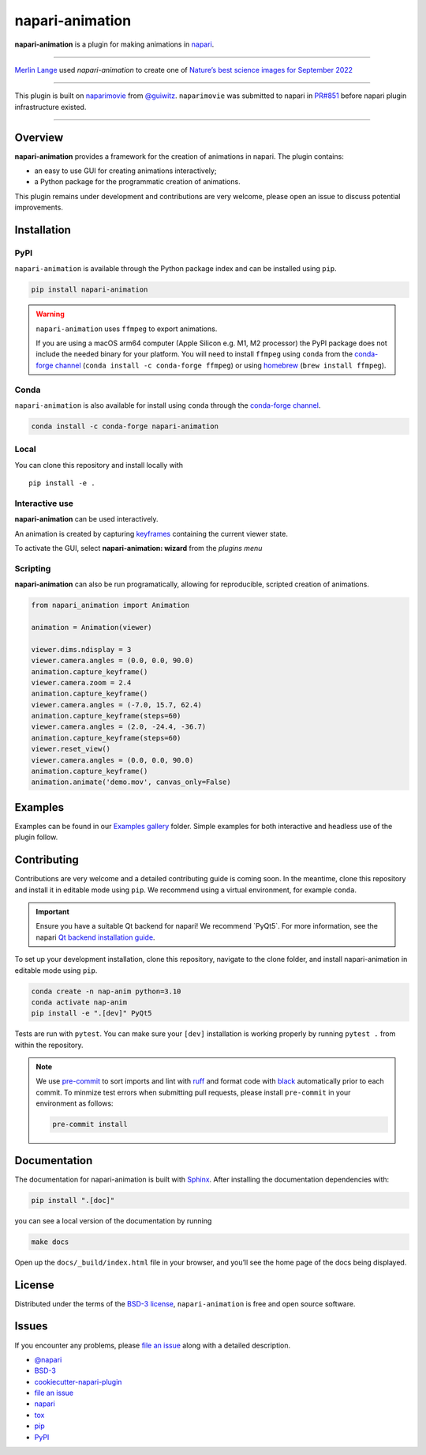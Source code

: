 napari-animation
================

|License| |PyPI| |Python Version| |tests| |codecov|

**napari-animation** is a plugin for making animations in
`napari <https://napari.org>`__.

.. raw:: html

   <p align="center">

.. raw:: html

   </p>

--------------

`Merlin Lange <https://twitter.com/Merlin_Lange>`__ used
*napari-animation* to create one of `Nature’s best science images for
September
2022 <https://www.nature.com/immersive/d41586-022-03051-6/index.html>`__

--------------

This plugin is built on
`naparimovie <https://github.com/guiwitz/naparimovie>`__ from
`@guiwitz <https://github.com/guiwitz>`__. ``naparimovie`` was submitted
to napari in `PR#851 <https://github.com/napari/napari/pull/780>`__
before napari plugin infrastructure existed.

--------------

Overview
--------

**napari-animation** provides a framework for the creation of animations
in napari. The plugin contains:

-  an easy to use GUI for creating animations interactively;
-  a Python package for the programmatic creation of animations.

This plugin remains under development and contributions are very
welcome, please open an issue to discuss potential improvements.

Installation
------------

PyPI
~~~~

``napari-animation`` is available through the Python package index and
can be installed using ``pip``.

.. code:: sh

   pip install napari-animation

.. warning::

   ``napari-animation`` uses ``ffmpeg`` to export animations.

   If you are using a macOS arm64 computer (Apple Silicon e.g. M1, M2 processor) the PyPI package does not include the needed binary for your platform. You will need to install ``ffmpeg`` using ``conda`` from the `conda-forge channel <https://conda-forge.org/docs/#what-is-conda-forge>`_ (``conda install -c conda-forge ffmpeg``) or using `homebrew <https://brew.sh>`_ (``brew install ffmpeg``).

Conda
~~~~~

``napari-animation`` is also available for install using ``conda``
through the `conda-forge
channel <https://conda-forge.org/docs/#what-is-conda-forge>`__.

.. code:: sh

   conda install -c conda-forge napari-animation

Local
~~~~~

You can clone this repository and install locally with

::

   pip install -e .

Interactive use
~~~~~~~~~~~~~~~

**napari-animation** can be used interactively.

An animation is created by capturing
`keyframes <https://en.wikipedia.org/wiki/Key_frame>`__ containing the
current viewer state.

.. raw:: html

   <p align="center">

.. raw:: html

   </p>

To activate the GUI, select **napari-animation: wizard** from the
*plugins menu*

.. raw:: html

   <p align="center">

.. raw:: html

   </p>

Scripting
~~~~~~~~~

**napari-animation** can also be run programatically, allowing for
reproducible, scripted creation of animations.

.. code:: python

   from napari_animation import Animation

   animation = Animation(viewer)

   viewer.dims.ndisplay = 3
   viewer.camera.angles = (0.0, 0.0, 90.0)
   animation.capture_keyframe()
   viewer.camera.zoom = 2.4
   animation.capture_keyframe()
   viewer.camera.angles = (-7.0, 15.7, 62.4)
   animation.capture_keyframe(steps=60)
   viewer.camera.angles = (2.0, -24.4, -36.7)
   animation.capture_keyframe(steps=60)
   viewer.reset_view()
   viewer.camera.angles = (0.0, 0.0, 90.0)
   animation.capture_keyframe()
   animation.animate('demo.mov', canvas_only=False)

Examples
--------

Examples can be found in our `Examples
gallery <https://napari-animation.github.io/gallery>`__ folder. Simple
examples for both interactive and headless use of the plugin follow.

Contributing
------------

Contributions are very welcome and a detailed contributing guide is
coming soon. In the meantime, clone this repository and install it in
editable mode using ``pip``. We recommend using a virtual environment,
for example ``conda``.

.. important::

   Ensure you have a suitable Qt backend for napari! We recommend \`PyQt5\`. For more information, see the napari `Qt backend installation guide <https://napari.org/stable/tutorials/fundamentals/installation.html#choosing-a-different-qt-backend>`_.

To set up your development installation, clone this repository, navigate
to the clone folder, and install napari-animation in editable mode using
``pip``.

.. code:: sh

   conda create -n nap-anim python=3.10
   conda activate nap-anim
   pip install -e ".[dev]" PyQt5

Tests are run with ``pytest``. You can make sure your ``[dev]``
installation is working properly by running ``pytest .`` from within the
repository.

.. note::

   We use `pre-commit <https://pre-commit.com>`_ to sort imports and lint with `ruff <https://github.com/astral-sh/ruff>`_ and format code with `black <https://github.com/psf/black>`_ automatically prior to each commit. To minmize test errors when submitting pull requests, please install ``pre-commit`` in your environment as follows:

   .. code:: sh

      pre-commit install


Documentation
-------------

The documentation for napari-animation is built with `Sphinx <https://www.spinx-doc.org>`_. After installing the documentation dependencies with:

.. code:: sh

   pip install ".[doc]"

you can see a local version of the documentation by running

.. code:: sh

   make docs

Open up the ``docs/_build/index.html`` file in your browser, and you’ll
see the home page of the docs being displayed.

License
-------

Distributed under the terms of the `BSD-3
license <http://opensource.org/licenses/BSD-3-Clause>`__,
``napari-animation`` is free and open source software.

Issues
------

If you encounter any problems, please `file an
issue <https://github.com/napari/napari-animation/issues>`__ along with
a detailed description.

* `@napari <https://github.com/napari>`_
* `BSD-3 <https://opensource.org/license/bsd-3-clause/>`_
* `cookiecutter-napari-plugin <https://github.com/napari/cookiecutter-napari-plugin>`_
* `file an issue <https://github.com/sofroniewn/napari-animation/issues>`_
* `napari <https://github.com/napari/napari>`_
* `tox <https://tox.readthedocs.io/en/latest/>`_
* `pip <https://pypi.org/project/pip/>`_
* `PyPI <https://pypi.org/>`_

.. |License| image:: https://img.shields.io/pypi/l/napari-animation.svg?color=green
   :target: https://github.com/napari/napari-animation/raw/main/LICENSE
.. |PyPI| image:: https://img.shields.io/pypi/v/napari-animation.svg?color=green
   :target: https://pypi.org/project/napari-animation
.. |Python Version| image:: https://img.shields.io/pypi/pyversions/napari-animation.svg?color=green
   :target: https://python.org
.. |tests| image:: https://github.com/napari/napari-animation/actions/workflows/test_and_deploy.yml/badge.svg
   :target: https://github.com/napari/napari-animation/actions
.. |codecov| image:: https://codecov.io/gh/napari/napari-animation/branch/main/graph/badge.svg
   :target: https://codecov.io/gh/napari/napari-animation
